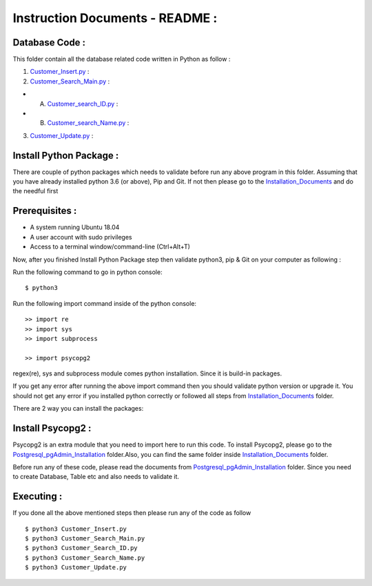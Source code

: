 Instruction Documents - README :
**********************************


Database Code :
-----------------------------------

This folder contain all the database related code written in Python as follow :

1. Customer_Insert.py_ :

2. Customer_Search_Main.py_ :

* A. Customer_search_ID.py_ :
* B. Customer_search_Name.py_ :

3. Customer_Update.py_ :

.. _Customer_Insert.py : https://github.com/ripanmukherjee/Robotic-Greeter/blob/master/Development/Database_Code/Customer_Insert.py
.. _Customer_Search_Main.py : https://github.com/ripanmukherjee/Robotic-Greeter/blob/master/Development/Database_Code/Customer_Search_Main.py
.. _Customer_search_ID.py : https://github.com/ripanmukherjee/Robotic-Greeter/blob/master/Development/Database_Code/Customer_Search_ID.py
.. _Customer_search_Name.py : https://github.com/ripanmukherjee/Robotic-Greeter/blob/master/Development/Database_Code/Customer_Search_Name.py
.. _Customer_Update.py : https://github.com/ripanmukherjee/Robotic-Greeter/blob/master/Development/Database_Code/Customer_Update.py


Install Python Package :
-----------------------------------
There are couple of python packages which needs to validate before run any above
program in this folder. Assuming that you have already installed python 3.6
(or above), Pip and Git. If not then please go to the Installation_Documents_ and
do the needful first

.. _Installation_Documents: https://github.com/ripanmukherjee/Robotic-Greeter/tree/master/Development/Installation_Documents

Prerequisites :
-----------------------------------
* A system running Ubuntu 18.04
* A user account with sudo privileges
* Access to a terminal window/command-line (Ctrl+Alt+T)

Now, after you finished Install Python Package step then validate python3, pip &
Git on your computer as following :

Run the following command to go in python console::

    $ python3

Run the following import command inside of the python console::

    >> import re
    >> import sys
    >> import subprocess

    >> import psycopg2

regex(re), sys and subprocess module comes python installation. Since it is
build-in packages.

If you get any error after running the above import command then you should validate
python version or upgrade it. You should not get any error if you installed python
correctly or followed all steps from Installation_Documents_ folder.

There are 2 way you can install the packages:

Install Psycopg2 :
-----------------------------------
Psycopg2 is an extra module that you need to import here to run this code. To
install Psycopg2, please go to the Postgresql_pgAdmin_Installation_ folder.Also,
you can find the same folder inside Installation_Documents_ folder.

Before run any of these code, please read the documents from
Postgresql_pgAdmin_Installation_ folder. Since you need to create Database, Table
etc and also needs to validate it.

.. _Postgresql_pgAdmin_Installation:

Executing :
-------------
If you done all the above mentioned steps then please run any of the code as
follow ::

    $ python3 Customer_Insert.py
    $ python3 Customer_Search_Main.py
    $ python3 Customer_Search_ID.py
    $ python3 Customer_Search_Name.py
    $ python3 Customer_Update.py

